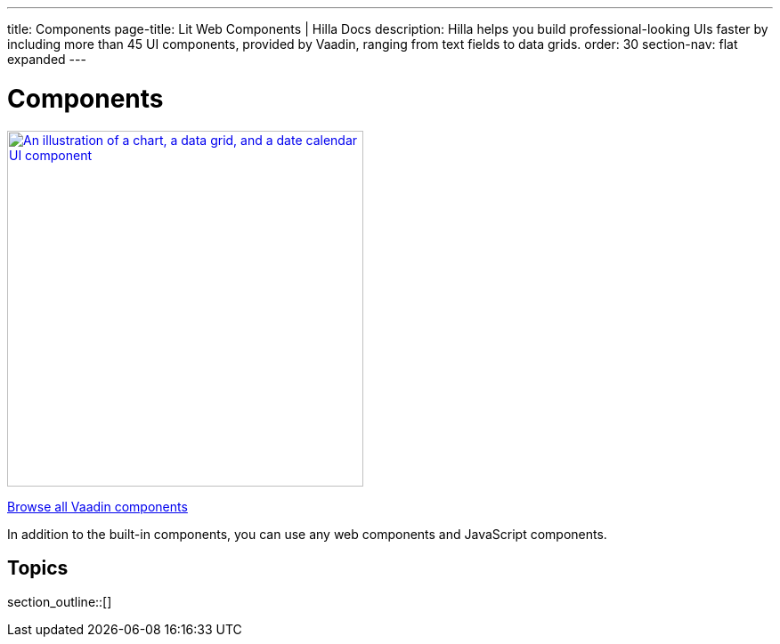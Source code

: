 ---
title: Components
page-title: Lit Web Components | Hilla Docs
description: Hilla helps you build professional-looking UIs faster by including more than 45 UI components, provided by Vaadin, ranging from text fields to data grids.
order: 30
section-nav: flat expanded
---

= Components

[link=https://vaadin.com/docs/components]
[.subtle]
image::components.png["An illustration of a chart, a data grid, and a date calendar UI component",width=400]

https://vaadin.com/docs/components[Browse all Vaadin components, role="button secondary water"]

In addition to the built-in components, you can use any web components and JavaScript components.

== Topics

section_outline::[]
